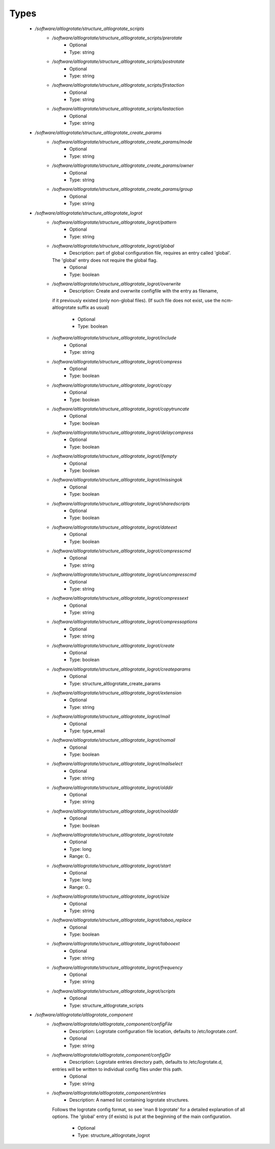 
Types
-----

 - `/software/altlogrotate/structure_altlogrotate_scripts`
    - `/software/altlogrotate/structure_altlogrotate_scripts/prerotate`
        - Optional
        - Type: string
    - `/software/altlogrotate/structure_altlogrotate_scripts/postrotate`
        - Optional
        - Type: string
    - `/software/altlogrotate/structure_altlogrotate_scripts/firstaction`
        - Optional
        - Type: string
    - `/software/altlogrotate/structure_altlogrotate_scripts/lastaction`
        - Optional
        - Type: string
 - `/software/altlogrotate/structure_altlogrotate_create_params`
    - `/software/altlogrotate/structure_altlogrotate_create_params/mode`
        - Optional
        - Type: string
    - `/software/altlogrotate/structure_altlogrotate_create_params/owner`
        - Optional
        - Type: string
    - `/software/altlogrotate/structure_altlogrotate_create_params/group`
        - Optional
        - Type: string
 - `/software/altlogrotate/structure_altlogrotate_logrot`
    - `/software/altlogrotate/structure_altlogrotate_logrot/pattern`
        - Optional
        - Type: string
    - `/software/altlogrotate/structure_altlogrotate_logrot/global`
        - Description: part of global configuration file, requires an entry called 'global'.
      The 'global' entry does not require the global flag.
        - Optional
        - Type: boolean
    - `/software/altlogrotate/structure_altlogrotate_logrot/overwrite`
        - Description: Create and overwrite configfile with the entry as filename,
      if it previously existed (only non-global files).
      (If such file does not exist, use the ncm-altlogrotate suffix as usual)
        - Optional
        - Type: boolean
    - `/software/altlogrotate/structure_altlogrotate_logrot/include`
        - Optional
        - Type: string
    - `/software/altlogrotate/structure_altlogrotate_logrot/compress`
        - Optional
        - Type: boolean
    - `/software/altlogrotate/structure_altlogrotate_logrot/copy`
        - Optional
        - Type: boolean
    - `/software/altlogrotate/structure_altlogrotate_logrot/copytruncate`
        - Optional
        - Type: boolean
    - `/software/altlogrotate/structure_altlogrotate_logrot/delaycompress`
        - Optional
        - Type: boolean
    - `/software/altlogrotate/structure_altlogrotate_logrot/ifempty`
        - Optional
        - Type: boolean
    - `/software/altlogrotate/structure_altlogrotate_logrot/missingok`
        - Optional
        - Type: boolean
    - `/software/altlogrotate/structure_altlogrotate_logrot/sharedscripts`
        - Optional
        - Type: boolean
    - `/software/altlogrotate/structure_altlogrotate_logrot/dateext`
        - Optional
        - Type: boolean
    - `/software/altlogrotate/structure_altlogrotate_logrot/compresscmd`
        - Optional
        - Type: string
    - `/software/altlogrotate/structure_altlogrotate_logrot/uncompresscmd`
        - Optional
        - Type: string
    - `/software/altlogrotate/structure_altlogrotate_logrot/compressext`
        - Optional
        - Type: string
    - `/software/altlogrotate/structure_altlogrotate_logrot/compressoptions`
        - Optional
        - Type: string
    - `/software/altlogrotate/structure_altlogrotate_logrot/create`
        - Optional
        - Type: boolean
    - `/software/altlogrotate/structure_altlogrotate_logrot/createparams`
        - Optional
        - Type: structure_altlogrotate_create_params
    - `/software/altlogrotate/structure_altlogrotate_logrot/extension`
        - Optional
        - Type: string
    - `/software/altlogrotate/structure_altlogrotate_logrot/mail`
        - Optional
        - Type: type_email
    - `/software/altlogrotate/structure_altlogrotate_logrot/nomail`
        - Optional
        - Type: boolean
    - `/software/altlogrotate/structure_altlogrotate_logrot/mailselect`
        - Optional
        - Type: string
    - `/software/altlogrotate/structure_altlogrotate_logrot/olddir`
        - Optional
        - Type: string
    - `/software/altlogrotate/structure_altlogrotate_logrot/noolddir`
        - Optional
        - Type: boolean
    - `/software/altlogrotate/structure_altlogrotate_logrot/rotate`
        - Optional
        - Type: long
        - Range: 0..
    - `/software/altlogrotate/structure_altlogrotate_logrot/start`
        - Optional
        - Type: long
        - Range: 0..
    - `/software/altlogrotate/structure_altlogrotate_logrot/size`
        - Optional
        - Type: string
    - `/software/altlogrotate/structure_altlogrotate_logrot/taboo_replace`
        - Optional
        - Type: boolean
    - `/software/altlogrotate/structure_altlogrotate_logrot/tabooext`
        - Optional
        - Type: string
    - `/software/altlogrotate/structure_altlogrotate_logrot/frequency`
        - Optional
        - Type: string
    - `/software/altlogrotate/structure_altlogrotate_logrot/scripts`
        - Optional
        - Type: structure_altlogrotate_scripts
 - `/software/altlogrotate/altlogrotate_component`
    - `/software/altlogrotate/altlogrotate_component/configFile`
        - Description: Logrotate configuration file location, defaults to /etc/logrotate.conf.
        - Optional
        - Type: string
    - `/software/altlogrotate/altlogrotate_component/configDir`
        - Description: Logrotate entries directory path, defaults to /etc/logrotate.d,
      entries will be written to individual config files under this path.
        - Optional
        - Type: string
    - `/software/altlogrotate/altlogrotate_component/entries`
        - Description: A named list containing logrotate structures.
      Follows the logrotate config format, so see 'man 8 logrotate'
      for a detailed explanation of all options.
      The 'global' entry (if exists) is put at the beginning of the main configuration.
        - Optional
        - Type: structure_altlogrotate_logrot
